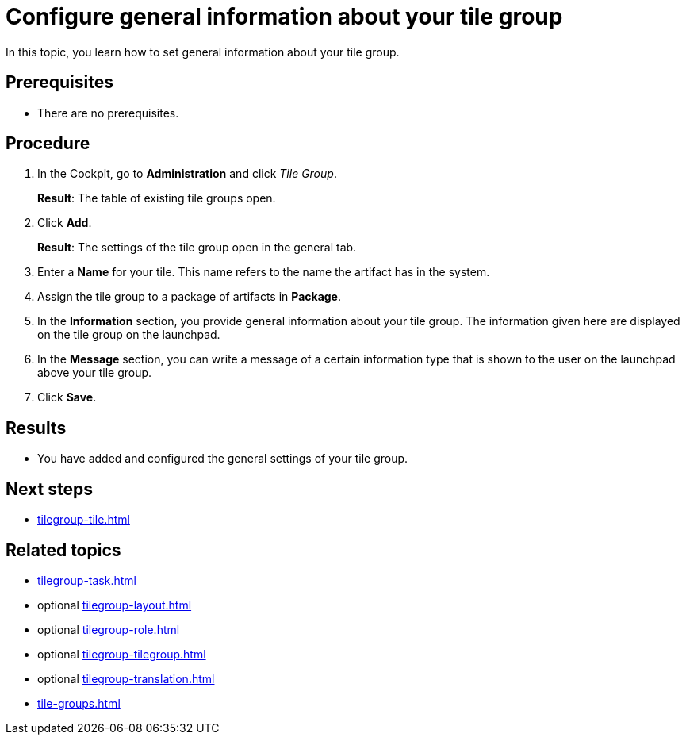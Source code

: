 = Configure general information about your tile group

In this topic, you learn how to set general information about your tile group.

== Prerequisites

* There are no prerequisites.

== Procedure

. In the Cockpit, go to *Administration* and click _Tile Group_.
+
*Result*: The table of existing tile groups open.
. Click *Add*.
+
*Result*: The settings of the tile group open in the general tab.
. Enter a *Name* for your tile. This name refers to the name the artifact has in the system.
. Assign the tile group to a package of artifacts in *Package*.
. In the *Information* section, you provide general information about your tile group. The information given here are displayed on the tile group on the launchpad.
. In the *Message* section, you can write a message of a certain information type that is shown to the user on the launchpad above your tile group.
. Click *Save*.

== Results

* You have added and configured the general settings of your tile group.

== Next steps

* xref:tilegroup-tile.adoc[]

== Related topics

* xref:tilegroup-task.adoc[]
* optional xref:tilegroup-layout.adoc[]
* optional xref:tilegroup-role.adoc[]
* optional xref:tilegroup-tilegroup.adoc[]
* optional xref:tilegroup-translation.adoc[]
* xref:tile-groups.adoc[]